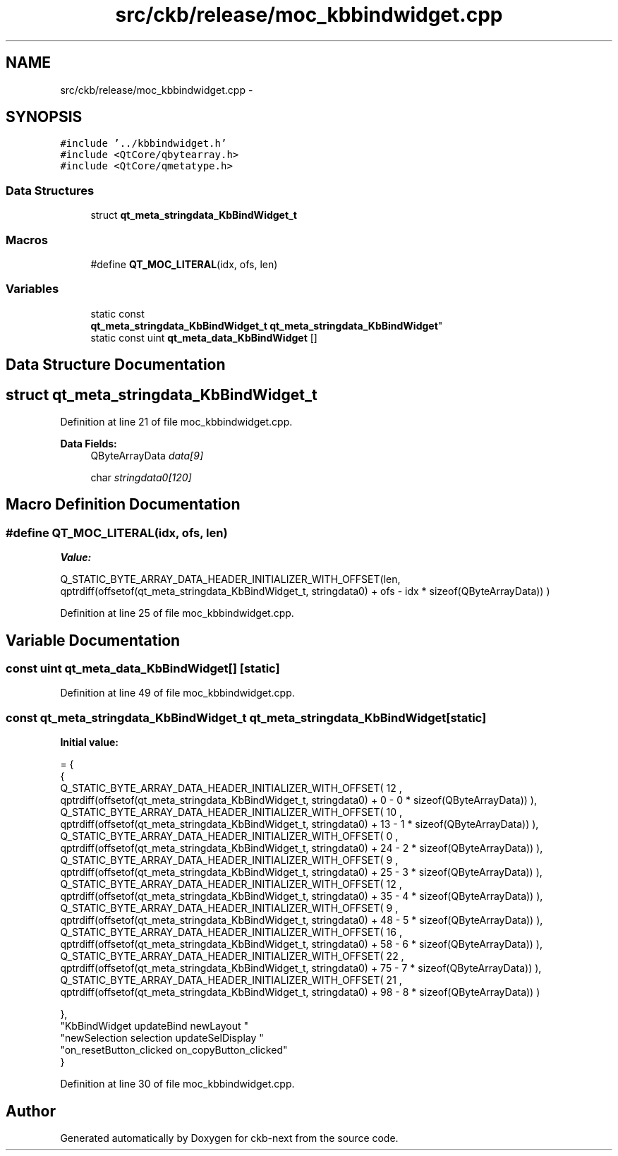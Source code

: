 .TH "src/ckb/release/moc_kbbindwidget.cpp" 3 "Sun Jun 18 2017" "Version beta-v0.2.8 at branch testing" "ckb-next" \" -*- nroff -*-
.ad l
.nh
.SH NAME
src/ckb/release/moc_kbbindwidget.cpp \- 
.SH SYNOPSIS
.br
.PP
\fC#include '\&.\&./kbbindwidget\&.h'\fP
.br
\fC#include <QtCore/qbytearray\&.h>\fP
.br
\fC#include <QtCore/qmetatype\&.h>\fP
.br

.SS "Data Structures"

.in +1c
.ti -1c
.RI "struct \fBqt_meta_stringdata_KbBindWidget_t\fP"
.br
.in -1c
.SS "Macros"

.in +1c
.ti -1c
.RI "#define \fBQT_MOC_LITERAL\fP(idx, ofs, len)"
.br
.in -1c
.SS "Variables"

.in +1c
.ti -1c
.RI "static const 
.br
\fBqt_meta_stringdata_KbBindWidget_t\fP \fBqt_meta_stringdata_KbBindWidget\fP"
.br
.ti -1c
.RI "static const uint \fBqt_meta_data_KbBindWidget\fP []"
.br
.in -1c
.SH "Data Structure Documentation"
.PP 
.SH "struct qt_meta_stringdata_KbBindWidget_t"
.PP 
Definition at line 21 of file moc_kbbindwidget\&.cpp\&.
.PP
\fBData Fields:\fP
.RS 4
QByteArrayData \fIdata[9]\fP 
.br
.PP
char \fIstringdata0[120]\fP 
.br
.PP
.RE
.PP
.SH "Macro Definition Documentation"
.PP 
.SS "#define QT_MOC_LITERAL(idx, ofs, len)"
\fBValue:\fP
.PP
.nf
Q_STATIC_BYTE_ARRAY_DATA_HEADER_INITIALIZER_WITH_OFFSET(len, \
    qptrdiff(offsetof(qt_meta_stringdata_KbBindWidget_t, stringdata0) + ofs \
        - idx * sizeof(QByteArrayData)) \
    )
.fi
.PP
Definition at line 25 of file moc_kbbindwidget\&.cpp\&.
.SH "Variable Documentation"
.PP 
.SS "const uint qt_meta_data_KbBindWidget[]\fC [static]\fP"

.PP
Definition at line 49 of file moc_kbbindwidget\&.cpp\&.
.SS "const \fBqt_meta_stringdata_KbBindWidget_t\fP qt_meta_stringdata_KbBindWidget\fC [static]\fP"
\fBInitial value:\fP
.PP
.nf
= {
    {
Q_STATIC_BYTE_ARRAY_DATA_HEADER_INITIALIZER_WITH_OFFSET( 12 ,   qptrdiff(offsetof(qt_meta_stringdata_KbBindWidget_t, stringdata0) +  0    -  0  * sizeof(QByteArrayData))   ), 
Q_STATIC_BYTE_ARRAY_DATA_HEADER_INITIALIZER_WITH_OFFSET( 10 ,   qptrdiff(offsetof(qt_meta_stringdata_KbBindWidget_t, stringdata0) +  13    -  1  * sizeof(QByteArrayData))   ), 
Q_STATIC_BYTE_ARRAY_DATA_HEADER_INITIALIZER_WITH_OFFSET( 0 ,   qptrdiff(offsetof(qt_meta_stringdata_KbBindWidget_t, stringdata0) +  24    -  2  * sizeof(QByteArrayData))   ), 
Q_STATIC_BYTE_ARRAY_DATA_HEADER_INITIALIZER_WITH_OFFSET( 9 ,   qptrdiff(offsetof(qt_meta_stringdata_KbBindWidget_t, stringdata0) +  25    -  3  * sizeof(QByteArrayData))   ), 
Q_STATIC_BYTE_ARRAY_DATA_HEADER_INITIALIZER_WITH_OFFSET( 12 ,   qptrdiff(offsetof(qt_meta_stringdata_KbBindWidget_t, stringdata0) +  35    -  4  * sizeof(QByteArrayData))   ), 
Q_STATIC_BYTE_ARRAY_DATA_HEADER_INITIALIZER_WITH_OFFSET( 9 ,   qptrdiff(offsetof(qt_meta_stringdata_KbBindWidget_t, stringdata0) +  48    -  5  * sizeof(QByteArrayData))   ), 
Q_STATIC_BYTE_ARRAY_DATA_HEADER_INITIALIZER_WITH_OFFSET( 16 ,   qptrdiff(offsetof(qt_meta_stringdata_KbBindWidget_t, stringdata0) +  58    -  6  * sizeof(QByteArrayData))   ), 
Q_STATIC_BYTE_ARRAY_DATA_HEADER_INITIALIZER_WITH_OFFSET( 22 ,   qptrdiff(offsetof(qt_meta_stringdata_KbBindWidget_t, stringdata0) +  75    -  7  * sizeof(QByteArrayData))   ), 
Q_STATIC_BYTE_ARRAY_DATA_HEADER_INITIALIZER_WITH_OFFSET( 21 ,   qptrdiff(offsetof(qt_meta_stringdata_KbBindWidget_t, stringdata0) +  98    -  8  * sizeof(QByteArrayData))   ) 

    },
    "KbBindWidget\0updateBind\0\0newLayout\0"
    "newSelection\0selection\0updateSelDisplay\0"
    "on_resetButton_clicked\0on_copyButton_clicked"
}
.fi
.PP
Definition at line 30 of file moc_kbbindwidget\&.cpp\&.
.SH "Author"
.PP 
Generated automatically by Doxygen for ckb-next from the source code\&.
